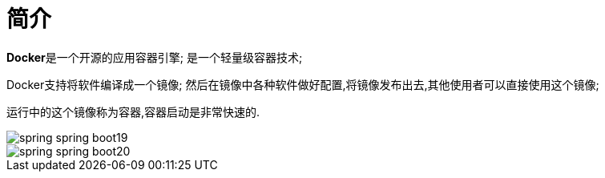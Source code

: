 [[springboot-base-docker-overview]]
= 简介

**Docker**是一个开源的应用容器引擎; 是一个轻量级容器技术;

Docker支持将软件编译成一个镜像; 然后在镜像中各种软件做好配置,将镜像发布出去,其他使用者可以直接使用这个镜像;

运行中的这个镜像称为容器,容器启动是非常快速的.

image::{oss-images}/spring-spring-boot19.png[]

image::{oss-images}/spring-spring-boot20.png[]